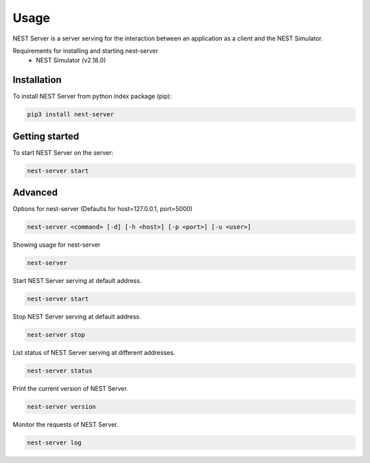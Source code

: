 Usage
=====
NEST Server is a server serving for the interaction between an application as a client
and the NEST Simulator.

Requirements for installing and starting nest-server
 * NEST Simulator (v2.18.0)


Installation
------------
To install NEST Server from python index package (pip):

.. code-block:: bash

   pip3 install nest-server


Getting started
---------------
To start NEST Server on the server:

.. code-block:: bash

   nest-server start


Advanced
--------

Options for nest-server (Defaults for host=127.0.0.1, port=5000)

.. code-block:: bash

   nest-server <command> [-d] [-h <host>] [-p <port>] [-u <user>]

Showing usage for nest-server

.. code-block:: bash

   nest-server

Start NEST Server serving at default address.

.. code-block:: bash

   nest-server start

Stop NEST Server serving at default address.

.. code-block:: bash

   nest-server stop

List status of NEST Server serving at different addresses.

.. code-block:: bash

   nest-server status

Print the current version of NEST Server.

.. code-block:: bash

   nest-server version

Monitor the requests of NEST Server.

.. code-block:: bash

   nest-server log
